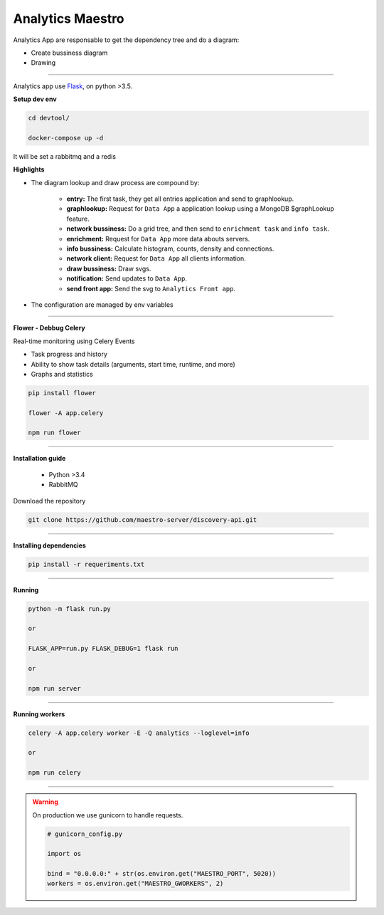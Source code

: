 Analytics Maestro
-----------------

Analytics App are responsable to get the dependency tree and do a diagram: 

- Create bussiness diagram
- Drawing

----------

.. image:: ../../_static/screen/analytics_internal.png
   :alt: Maestro Server - Analytics maestro architecture

Analytics app use `Flask <http://flask.pocoo.org>`_,  on python >3.5.

**Setup dev env**

.. code-block:: bash

    cd devtool/

    docker-compose up -d

It will be set a rabbitmq and a redis

**Highlights**

- The diagram lookup and draw process are compound by:

    - **entry:** The first task, they get all entries application and send to graphlookup.

    - **graphlookup:** Request for ``Data App`` a application lookup using a MongoDB $graphLookup feature.

    - **network bussiness:** Do a grid tree, and then send to ``enrichment task`` and ``info task``.

    - **enrichment:** Request for ``Data App`` more data abouts servers.

    - **info bussiness:** Calculate histogram, counts, density and connections.

    - **network client:** Request for ``Data App`` all clients information.

    - **draw bussiness:** Draw svgs.

    - **notification:** Send updates to ``Data App``.

    - **send front app:** Send the svg to ``Analytics Front app``.


- The configuration are managed by env variables

----------

**Flower - Debbug Celery**

Real-time monitoring using Celery Events

- Task progress and history
- Ability to show task details (arguments, start time, runtime, and more)
- Graphs and statistics

.. code-block:: bash

    pip install flower

    flower -A app.celery

    npm run flower

----------

**Installation guide**

    - Python >3.4
    - RabbitMQ

Download the repository

.. code-block:: bash

    git clone https://github.com/maestro-server/discovery-api.git

----------

**Installing dependencies**

.. code-block:: bash

    pip install -r requeriments.txt

----------

**Running**

.. code-block:: bash

    python -m flask run.py

    or

    FLASK_APP=run.py FLASK_DEBUG=1 flask run

    or 

    npm run server

----------

**Running workers**

.. code-block:: bash

    celery -A app.celery worker -E -Q analytics --loglevel=info

    or 

    npm run celery

----------

.. Warning::

    On production we use gunicorn to handle requests.

    .. code-block:: python

        # gunicorn_config.py

        import os

        bind = "0.0.0.0:" + str(os.environ.get("MAESTRO_PORT", 5020))
        workers = os.environ.get("MAESTRO_GWORKERS", 2)

